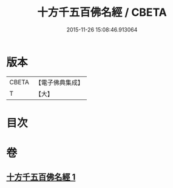 #+TITLE: 十方千五百佛名經 / CBETA
#+DATE: 2015-11-26 15:08:46.913064
* 版本
 |     CBETA|【電子佛典集成】|
 |         T|【大】     |

* 目次
* 卷
** [[file:KR6i0018_001.txt][十方千五百佛名經 1]]
